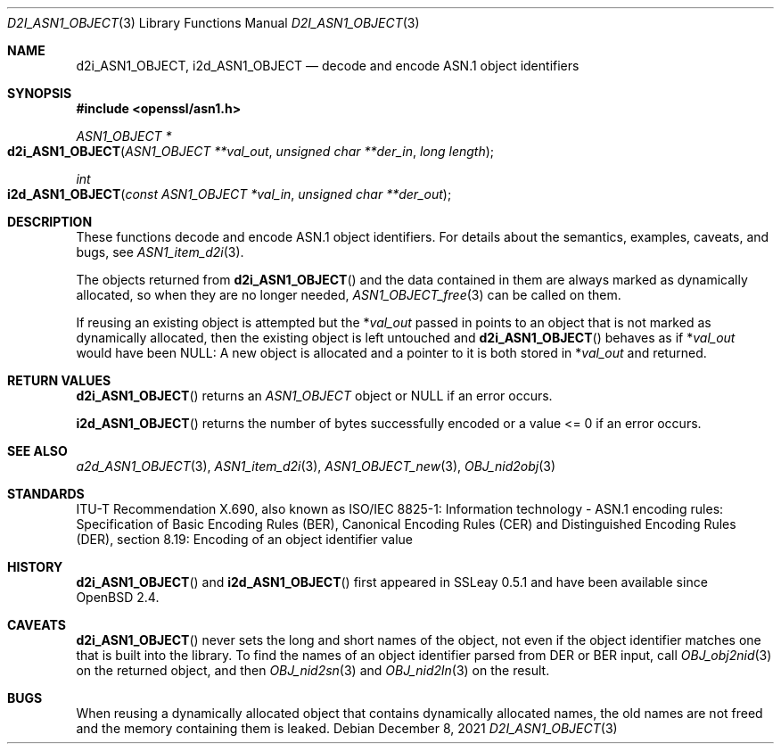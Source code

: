 .\"	$OpenBSD: d2i_ASN1_OBJECT.3,v 1.11 2021/12/08 13:21:04 schwarze Exp $
.\"	OpenSSL 05ea606a May 20 20:52:46 2016 -0400
.\"
.\" Copyright (c) 2017 Ingo Schwarze <schwarze@openbsd.org>
.\"
.\" Permission to use, copy, modify, and distribute this software for any
.\" purpose with or without fee is hereby granted, provided that the above
.\" copyright notice and this permission notice appear in all copies.
.\"
.\" THE SOFTWARE IS PROVIDED "AS IS" AND THE AUTHOR DISCLAIMS ALL WARRANTIES
.\" WITH REGARD TO THIS SOFTWARE INCLUDING ALL IMPLIED WARRANTIES OF
.\" MERCHANTABILITY AND FITNESS. IN NO EVENT SHALL THE AUTHOR BE LIABLE FOR
.\" ANY SPECIAL, DIRECT, INDIRECT, OR CONSEQUENTIAL DAMAGES OR ANY DAMAGES
.\" WHATSOEVER RESULTING FROM LOSS OF USE, DATA OR PROFITS, WHETHER IN AN
.\" ACTION OF CONTRACT, NEGLIGENCE OR OTHER TORTIOUS ACTION, ARISING OUT OF
.\" OR IN CONNECTION WITH THE USE OR PERFORMANCE OF THIS SOFTWARE.
.\"
.Dd $Mdocdate: December 8 2021 $
.Dt D2I_ASN1_OBJECT 3
.Os
.Sh NAME
.Nm d2i_ASN1_OBJECT ,
.Nm i2d_ASN1_OBJECT
.\" c2i_ASN1_OBJECT is intentionally undocumented because it is unused
.\" in real-world software and was removed from the OpenSSL 1.1.1 API
.Nd decode and encode ASN.1 object identifiers
.Sh SYNOPSIS
.In openssl/asn1.h
.Ft ASN1_OBJECT *
.Fo d2i_ASN1_OBJECT
.Fa "ASN1_OBJECT **val_out"
.Fa "unsigned char **der_in"
.Fa "long length"
.Fc
.Ft int
.Fo i2d_ASN1_OBJECT
.Fa "const ASN1_OBJECT *val_in"
.Fa "unsigned char **der_out"
.Fc
.Sh DESCRIPTION
These functions decode and encode ASN.1 object identifiers.
For details about the semantics, examples, caveats, and bugs, see
.Xr ASN1_item_d2i 3 .
.Pp
The objects returned from
.Fn d2i_ASN1_OBJECT
and the data contained in them are always marked as dynamically
allocated, so when they are no longer needed,
.Xr ASN1_OBJECT_free 3
can be called on them.
.Pp
If reusing an existing object is attempted but the
.Pf * Fa val_out
passed in points to an object that is not marked as dynamically
allocated, then the existing object is left untouched and
.Fn d2i_ASN1_OBJECT
behaves as if
.Pf * Fa val_out
would have been
.Dv NULL :
A new object is allocated and a pointer to it is both stored in
.Pf * Fa val_out
and returned.
.Sh RETURN VALUES
.Fn d2i_ASN1_OBJECT
returns an
.Vt ASN1_OBJECT
object or
.Dv NULL
if an error occurs.
.Pp
.Fn i2d_ASN1_OBJECT
returns the number of bytes successfully encoded
or a value <= 0 if an error occurs.
.Sh SEE ALSO
.Xr a2d_ASN1_OBJECT 3 ,
.Xr ASN1_item_d2i 3 ,
.Xr ASN1_OBJECT_new 3 ,
.Xr OBJ_nid2obj 3
.Sh STANDARDS
ITU-T Recommendation X.690, also known as ISO/IEC 8825-1:
Information technology - ASN.1 encoding rules:
Specification of Basic Encoding Rules (BER), Canonical Encoding
Rules (CER) and Distinguished Encoding Rules (DER),
section 8.19: Encoding of an object identifier value
.Sh HISTORY
.Fn d2i_ASN1_OBJECT
and
.Fn i2d_ASN1_OBJECT
first appeared in SSLeay 0.5.1 and have been available since
.Ox 2.4 .
.Sh CAVEATS
.Fn d2i_ASN1_OBJECT
never sets the long and short names of the object, not even if the
object identifier matches one that is built into the library.
To find the names of an object identifier parsed from DER or BER
input, call
.Xr OBJ_obj2nid 3
on the returned object, and then
.Xr OBJ_nid2sn 3
and
.Xr OBJ_nid2ln 3
on the result.
.Sh BUGS
When reusing a dynamically allocated object that contains dynamically
allocated names, the old names are not freed and the memory containing
them is leaked.
